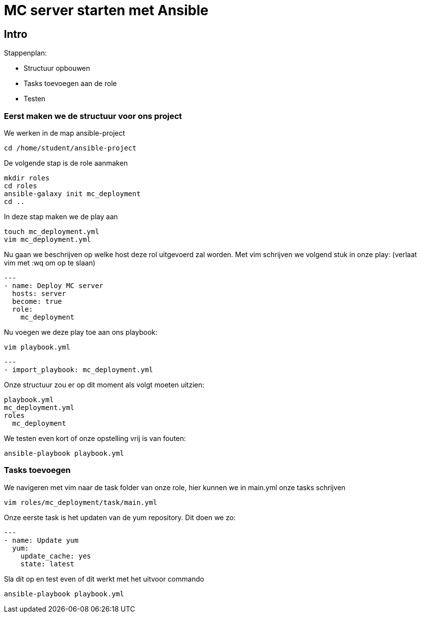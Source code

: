 = MC server starten met Ansible

== Intro
Stappenplan:

* Structuur opbouwen
* Tasks toevoegen aan de role
* Testen

=== Eerst maken we de structuur voor ons project

We werken in de map ansible-project
----
cd /home/student/ansible-project
----
De volgende stap is de role aanmaken
----
mkdir roles
cd roles
ansible-galaxy init mc_deployment
cd ..
----
In deze stap maken we de play aan
----
touch mc_deployment.yml
vim mc_deployment.yml
----
Nu gaan we beschrijven op welke host deze rol uitgevoerd zal worden.
Met vim schrijven we volgend stuk in onze play: (verlaat vim met :wq om op te slaan)
----
---
- name: Deploy MC server
  hosts: server
  become: true
  role:
    mc_deployment
----
Nu voegen we deze play toe aan ons playbook:
----
vim playbook.yml
----
----
---
- import_playbook: mc_deployment.yml
----
Onze structuur zou er op dit moment als volgt moeten uitzien:
----
playbook.yml
mc_deployment.yml
roles
  mc_deployment
----
We testen even kort of onze opstelling vrij is van fouten:
----
ansible-playbook playbook.yml
----

=== Tasks toevoegen
We navigeren met vim naar de task folder van onze role, hier kunnen we in main.yml onze tasks schrijven
----
vim roles/mc_deployment/task/main.yml
----
Onze eerste task is het updaten van de yum repository. Dit doen we zo:
----
---
- name: Update yum
  yum:
    update_cache: yes
    state: latest
----
Sla dit op en test even of dit werkt met het uitvoor commando
----
ansible-playbook playbook.yml
----